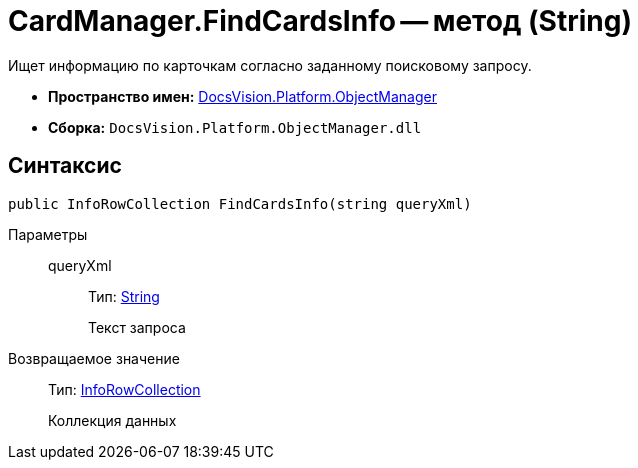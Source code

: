 = CardManager.FindCardsInfo -- метод (String)

Ищет информацию по карточкам согласно заданному поисковому запросу.

* *Пространство имен:* xref:api/DocsVision/Platform/ObjectManager/ObjectManager_NS.adoc[DocsVision.Platform.ObjectManager]
* *Сборка:* `DocsVision.Platform.ObjectManager.dll`

== Синтаксис

[source,csharp]
----
public InfoRowCollection FindCardsInfo(string queryXml)
----

Параметры::
queryXml:::
Тип: http://msdn.microsoft.com/ru-ru/library/system.string.aspx[String]
+
Текст запроса

Возвращаемое значение::
Тип: xref:api/DocsVision/Platform/ObjectManager/InfoRowCollection_CL.adoc[InfoRowCollection]
+
Коллекция данных
